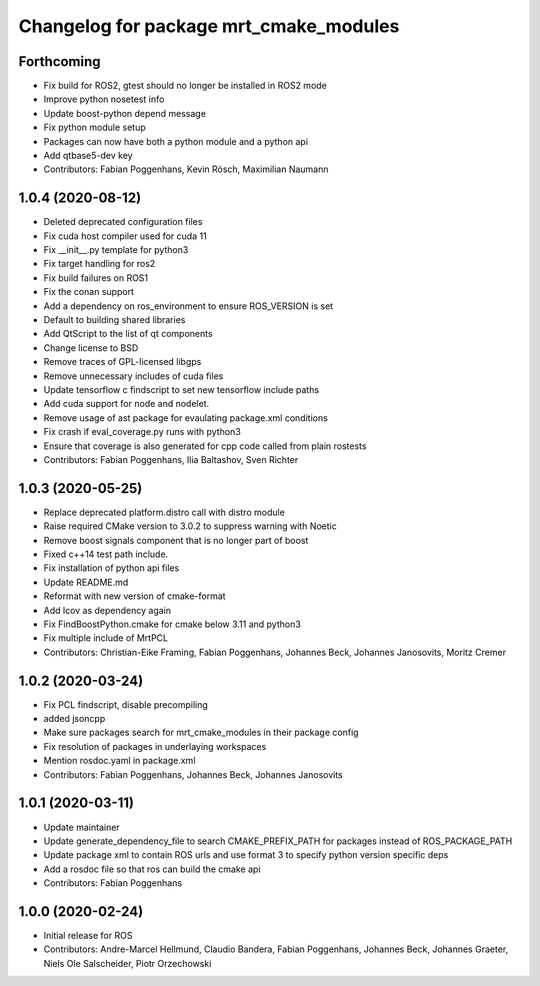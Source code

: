 ^^^^^^^^^^^^^^^^^^^^^^^^^^^^^^^^^^^^^^^
Changelog for package mrt_cmake_modules
^^^^^^^^^^^^^^^^^^^^^^^^^^^^^^^^^^^^^^^

Forthcoming
-----------
* Fix build for ROS2, gtest should no longer be installed in ROS2 mode
* Improve python nosetest info
* Update boost-python depend message
* Fix python module setup
* Packages can now have both a python module and a python api
* Add qtbase5-dev key
* Contributors: Fabian Poggenhans, Kevin Rösch, Maximilian Naumann

1.0.4 (2020-08-12)
------------------
* Deleted deprecated configuration files
* Fix cuda host compiler used for cuda 11
* Fix __init__.py template for python3
* Fix target handling for ros2
* Fix build failures on ROS1
* Fix the conan support
* Add a dependency on ros_environment to ensure ROS_VERSION is set
* Default to building shared libraries
* Add QtScript to the list of qt components
* Change license to BSD
* Remove traces of GPL-licensed libgps
* Remove unnecessary includes of cuda files
* Update tensorflow c findscript to set new tensorflow include paths
* Add cuda support for node and nodelet.
* Remove usage of ast package for evaulating package.xml conditions
* Fix crash if eval_coverage.py runs with python3
* Ensure that coverage is also generated for cpp code called from plain rostests
* Contributors: Fabian Poggenhans, Ilia Baltashov, Sven Richter

1.0.3 (2020-05-25)
------------------
* Replace deprecated platform.distro call with distro module
* Raise required CMake version to 3.0.2 to suppress warning with Noetic
* Remove boost signals component that is no longer part of boost
* Fixed c++14 test path include.
* Fix installation of python api files
* Update README.md
* Reformat with new version of cmake-format
* Add lcov as dependency again
* Fix FindBoostPython.cmake for cmake below 3.11 and python3
* Fix multiple include of MrtPCL
* Contributors: Christian-Eike Framing, Fabian Poggenhans, Johannes Beck, Johannes Janosovits, Moritz Cremer

1.0.2 (2020-03-24)
------------------
* Fix PCL findscript, disable precompiling
* added jsoncpp
* Make sure packages search for mrt_cmake_modules in their package config
* Fix resolution of packages in underlaying workspaces
* Mention rosdoc.yaml in package.xml
* Contributors: Fabian Poggenhans, Johannes Beck, Johannes Janosovits

1.0.1 (2020-03-11)
------------------
* Update maintainer
* Update generate_dependency_file to search CMAKE_PREFIX_PATH for packages instead of ROS_PACKAGE_PATH
* Update package xml to contain ROS urls and use format 3 to specify python version specific deps
* Add a rosdoc file so that ros can build the cmake api
* Contributors: Fabian Poggenhans

1.0.0 (2020-02-24)
------------------
* Initial release for ROS
* Contributors: Andre-Marcel Hellmund, Claudio Bandera, Fabian Poggenhans, Johannes Beck, Johannes Graeter, Niels Ole Salscheider, Piotr Orzechowski
